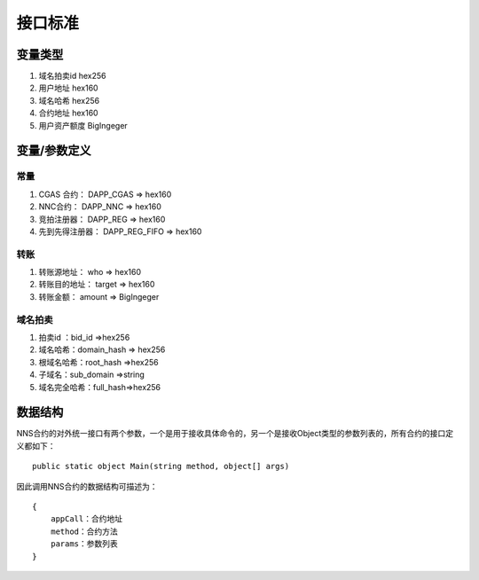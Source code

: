 接口标准
===========

变量类型
------------

1. 域名拍卖id	hex256
#. 用户地址	    hex160
#. 域名哈希	    hex256
#. 合约地址	    hex160
#. 用户资产额度 BigIngeger

变量/参数定义
-------------

常量
~~~~~~~~

1. CGAS 合约：     DAPP_CGAS     => hex160
#. NNC合约：       DAPP_NNC      => hex160
#. 竞拍注册器：     DAPP_REG     =>  hex160
#. 先到先得注册器： DAPP_REG_FIFO => hex160


转账
~~~~~~~

1. 转账源地址：    who     => hex160
#. 转账目的地址：  target  => hex160
#. 转账金额：      amount  => BigIngeger

域名拍卖
~~~~~~~~~~

1. 拍卖id ：bid_id =>hex256
#. 域名哈希：domain_hash => hex256
#. 根域名哈希：root_hash =>hex256
#. 子域名：sub_domain =>string
#. 域名完全哈希：full_hash=>hex256

数据结构
------------

NNS合约的对外统一接口有两个参数，一个是用于接收具体命令的，另一个是接收Object类型的参数列表的，所有合约的接口定义都如下：

::

    public static object Main(string method, object[] args)

因此调用NNS合约的数据结构可描述为：

::

    {
        appCall：合约地址
        method：合约方法
        params：参数列表
    }


